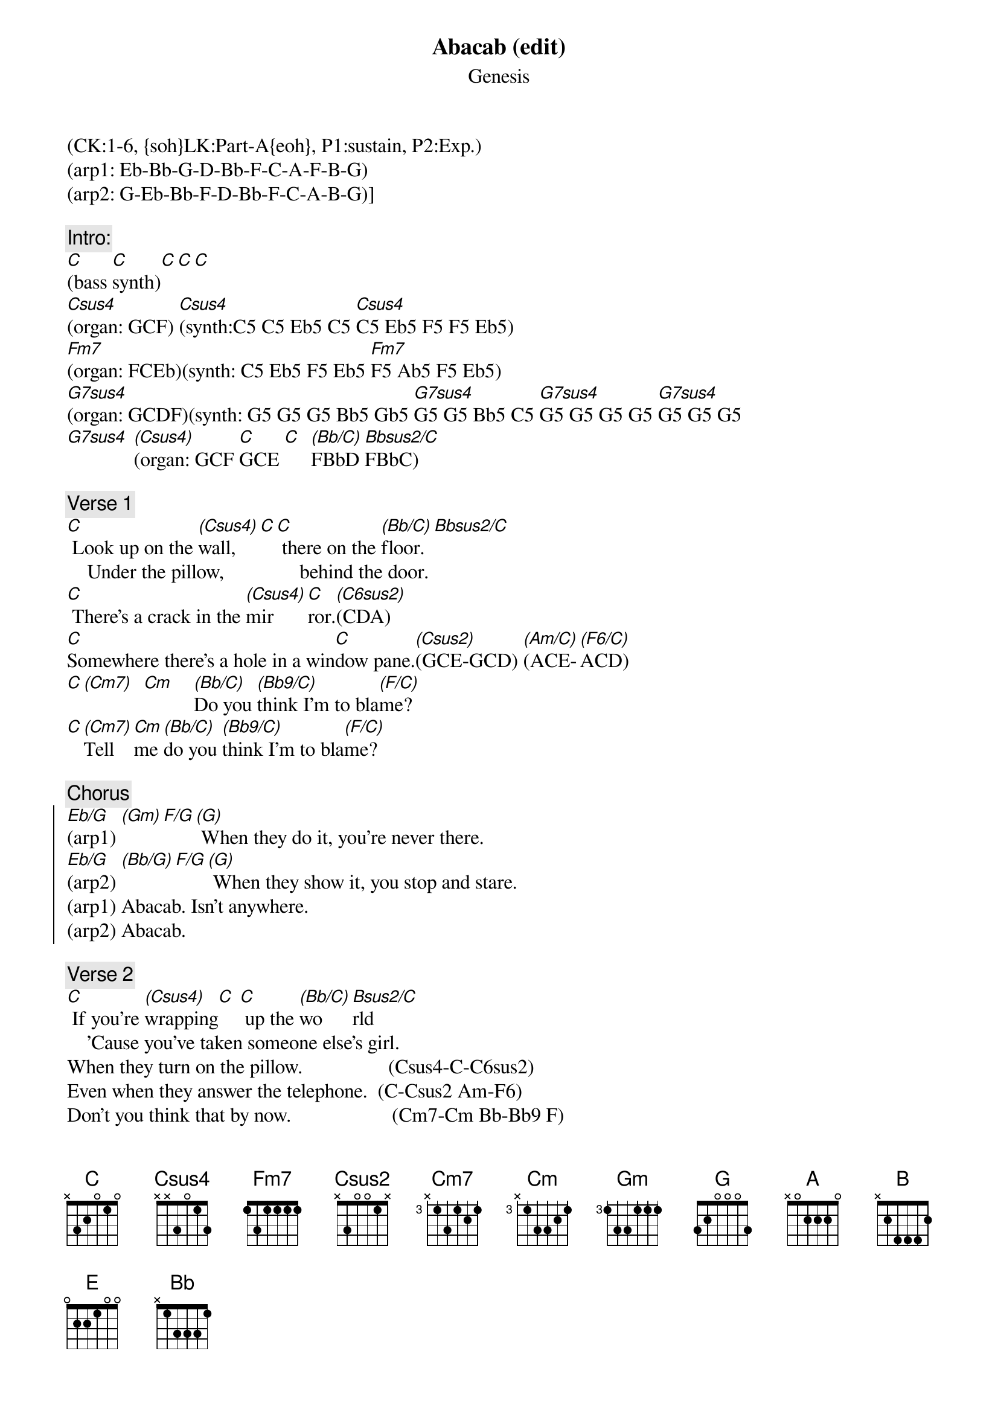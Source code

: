 {title: Abacab (edit)}
{st: Genesis}
{musicpath:Abacab (edit).mp3}
{time: 6:58}
{key: Cm}
{tempo: 131}
{midi: CC0.0@2, CC32.0@2, PC5@2, CC0.63@1, CC32.0@1, PC5@1}
(CK:1-6, {soh}LK:Part-A{eoh}, P1:sustain, P2:Exp.)
(arp1: Eb-Bb-G-D-Bb-F-C-A-F-B-G) 
(arp2: G-Eb-Bb-F-D-Bb-F-C-A-B-G)]
#[G](arp1: [(Eb/G)]Eb-Bb-[(Gm)]G-D-Bb-[F/G]F-C-A-F-[(G)]B-G) When they do it, you're ne[G]ver there. 
#(arp2: [(Eb/G)]G-Eb-[(Bb/G)]Bb-F-D-[F/G]Bb-F-C-A-[(G)]B-G) When they show it, you stop [G]and stare. 
#Edited radio-friendly version from The Last Domino album.

{c:Intro:}
[C](bass [C]synth)[C][C][C]
[Csus4](organ: GCF) [Csus4](synth:C5 C5 Eb5 C5 [Csus4]C5 Eb5 F5 F5 Eb5)
[Fm7](organ: FCEb)(synth: C5 Eb5 F5 Eb5 [Fm7]F5 Ab5 F5 Eb5)
[G7sus4](organ: GCDF)(synth: G5 G5 G5 Bb5 Gb5 [G7sus4]G5 G5 Bb5 C5 [G7sus4]G5 G5 G5 G5 [G7sus4]G5 G5 G5
[G7sus4] [(Csus4)](organ: GCF [C]GCE [C]  [(Bb/C)]FBbD [Bbsus2/C]FBbC)

{c:Verse 1}
[C] Look up on the [(Csus4)]wall,[C][C] there on the [(Bb/C)]floor.[Bbsus2/C]
    Under the pillow,               behind the door.
[C] There's a crack in the [(Csus4)]mir[C]ror.[(C6sus2)](CDA)
[C]Somewhere there's a hole in a win[C]dow pane.[(Csus2)](GCE-GCD) [(Am/C)](ACE-[(F6/C)]ACD)
[C][(Cm7)]  [Cm]    [(Bb/C)]Do you [(Bb9/C)]think I'm to bla[(F/C)]me?
#    (EbGBb-EbGC   DFBb-DFC       CFA)
[C][(Cm7)]Tell [Cm]me [(Bb/C)]do you [(Bb9/C)]think I'm to bla[(F/C)]me?

{c:Chorus}
{soc}
[Eb/G](arp1) [(Gm)][F/G][(G)] When they do it, you're never there. 
[Eb/G](arp2) [(Bb/G)][F/G][(G)] When they show it, you stop and stare. 
(arp1) Abacab. Isn't anywhere. 
(arp2) Abacab.
{eoc}

{c:Verse 2}
[C] If you're [(Csus4)]wrapping[C] [C] up the [(Bb/C)]wo[Bsus2/C]rld
    'Cause you've taken someone else's girl.
When they turn on the pillow.                 (Csus4-C-C6sus2)
Even when they answer the telephone.  (C-Csus2 Am-F6)
Don't you think that by now.                    (Cm7-Cm Bb-Bb9 F)
Tell me, don't you think that by now. 

{c:Chorus}
{soc}
[Eb/G](arp1) [(Gm)][F/G][(G)] When they do it, you're never there. 
[Eb/G](arp2) [(Bb/G)][F/G][(G)] When they show it, you stop and stare. 
(arp1) Abacab. Isn't anywhere. 
(arp2) Abacab. Doesn't really care.
{eoc} 
 
{c:Bridge}
[A][A][A] Na-na-nay-na, ah, [A]na-na-na-na
#     (. G5-A5-C5-A5  D5  C5-B5-G5-A5)
[A][A][A] Na-na-nay-na, na,  [A]na-na-ow
#    (. G5-A5-C5-A5 D5  D5-D5-C5)
[A][A][A] Na-na-nay-na, ah, [A]na-na-na-na
#     (. G5 A5 C5 A5 D5 C5 B5 G5 A5)
[A][A][A] Na-na-nay-na, na, [A]na-na-aw
#     (. G5-A5-C5-A5 D5  E5-E5-D5)
[B](G5-E5-[(A)]G5 G5-[(G)]E5-G5 [B]B5-A5-[(G)]G5 A5-[E]G5-E5)
[E] You [E]want it, you've got it,             you've [E]got to go
#        (A5-Gb5 A5-Gb5 A5-Gb5 A5-Gb5  A5-Gb5 A5-Gb5 A5-Gb5 A5-Gb5)
You [E]want it, you've got it,[E] now you know
#        (A5-Gb5 A5-Gb5 A5-Gb5 A5-Gb5  A5-Gb5 A5-Gb5 A5-Gb5 A5-Gb5)
#(arp. notes: [G]G-D-B-[(A)]Db-A-E [C]G-C-G-[(G)]B-G-D)
#(arp. notes: [Eb]Eb-Bb-G-[(Bb)]D-Bb-F-C-[F]A-F-[(G)]B-G)
#(Keyboard riff, single notes: G D B C# A D  G C G B G D  Eb Bb G D B F#  C A F B)

{c:Verse 3}
(+ fast guitar strum)
[C] It's an il[(Csus4)]lusion,[C] [C] it's a [(Bb/C)]game, [Bsus2/C]
     A reflection          of someone else's name.
When you wake in the morning,                      (Csus4-C-C6sus2)
Wake and find you're covered in cellophane. (C-Csus2 Am-F6)
Well, there's a hole in there somewhere.        (Cm7-Cm Bb-Bb9 F)
Yeah, there's a hole in there somewhere.
Baby, there's a hole in there somewhere.
Now there's a hole in there somewhere.

{c:Chorus}
{soc}
[Eb/G](arp1) [(Gm)][F/G][(G)] When they do it, you're never there. 
[Eb/G](arp2) [(Bb/G)][F/G][(G)] When they show it, you stop and stare. 
(arp1) Abacab. Isn't anywhere. 
(arp2) Abacab. 
{eoc} 
 
{c:Outro}
(redo synth intro:)
[Csus4](organ) [Csus4](synth: C5 C5 Eb5 C5 [Csus4]C5 Eb5 F5 F5 Eb5)
[Fm7](C5 Eb5 F5 Eb5 [Fm7]F5 Ab5 F5 Eb5)
[G7sus4](G5 G5 G5 Bb5 Gb5 [G7sus4]G5 G5 Bb5 C5 [G7sus4]G5 G5 G5 G5 [G7sus4]G5 G5 G5)
[Bb] [(C)] [(C)](END)
